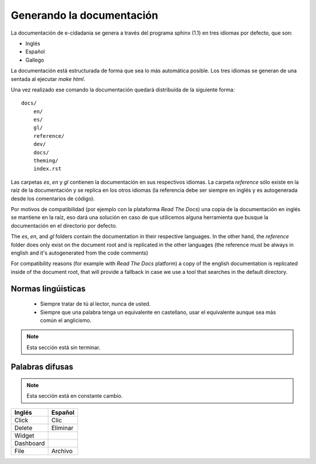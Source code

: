 Generando la documentación
==========================

La documentación de e-cidadania se genera a través del programa sphinx (1.1) en
tres idiomas por defecto, que son:

- Inglés
- Español
- Gallego

La documentación está estructurada de forma que sea lo más automática posible. Los
tres idiomas se generan de una sentada al ejecutar `make html`.

Una vez realizado ese comando la documentación quedará distribuída de la siguiente
forma::

    docs/
        en/
        es/
        gl/
        reference/
        dev/
        docs/
        theming/
        index.rst

Las carpetas `es`, `en` y `gl` contienen la documentación en sus respectivos
idiomas. La carpeta `reference` sólo existe en la raíz de la documentación y se
replica en los otros idiomas (la referencia debe ser siempre en inglés y es
autogenerada desde los comentarios de código).

Por motivos de compatibilidad (por ejemplo con la plataforma *Read The Docs*) una
copia de la documentación en inglés se mantiene en la raíz, eso dará una solución
en caso de que utilicemos alguna herramienta que busque la documentación en el
directorio por defecto. 

The `es`, `en`, and `gl` folders contain the documentation in their respective languages.
In the other hand, the `reference` folder does only exist on the document root and is replicated
in the other languages (the reference must be always in english and it's autogenerated from
the code comments)

For compatibility reasons (for example with *Read The Docs* platform) a copy of the english
documentation is replicated inside of the document root, that will provide a fallback in
case we use a tool that searches in the default directory.

Normas lingúisticas
-------------------

 * Siempre tratar de tú al lector, nunca de usted.
 * Siempre que una palabra tenga un equivalente en castellano, usar el equivalente
   aunque sea más común el anglicismo.
   
.. note:: Esta sección está sin terminar.

Palabras difusas
----------------

.. note:: Esta sección está en constante cambio.

+-----------+----------+
| Inglés    | Español  |
+===========+==========+
| Click     | Clic     |
+-----------+----------+
| Delete    | Eliminar |
+-----------+----------+
| Widget    |          |
+-----------+----------+
| Dashboard |          |
+-----------+----------+
| File      | Archivo  |
+-----------+----------+

